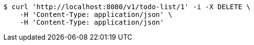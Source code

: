 [source,bash]
----
$ curl 'http://localhost:8080/v1/todo-list/1' -i -X DELETE \
    -H 'Content-Type: application/json' \
    -H 'Content-Type: application/json'
----
